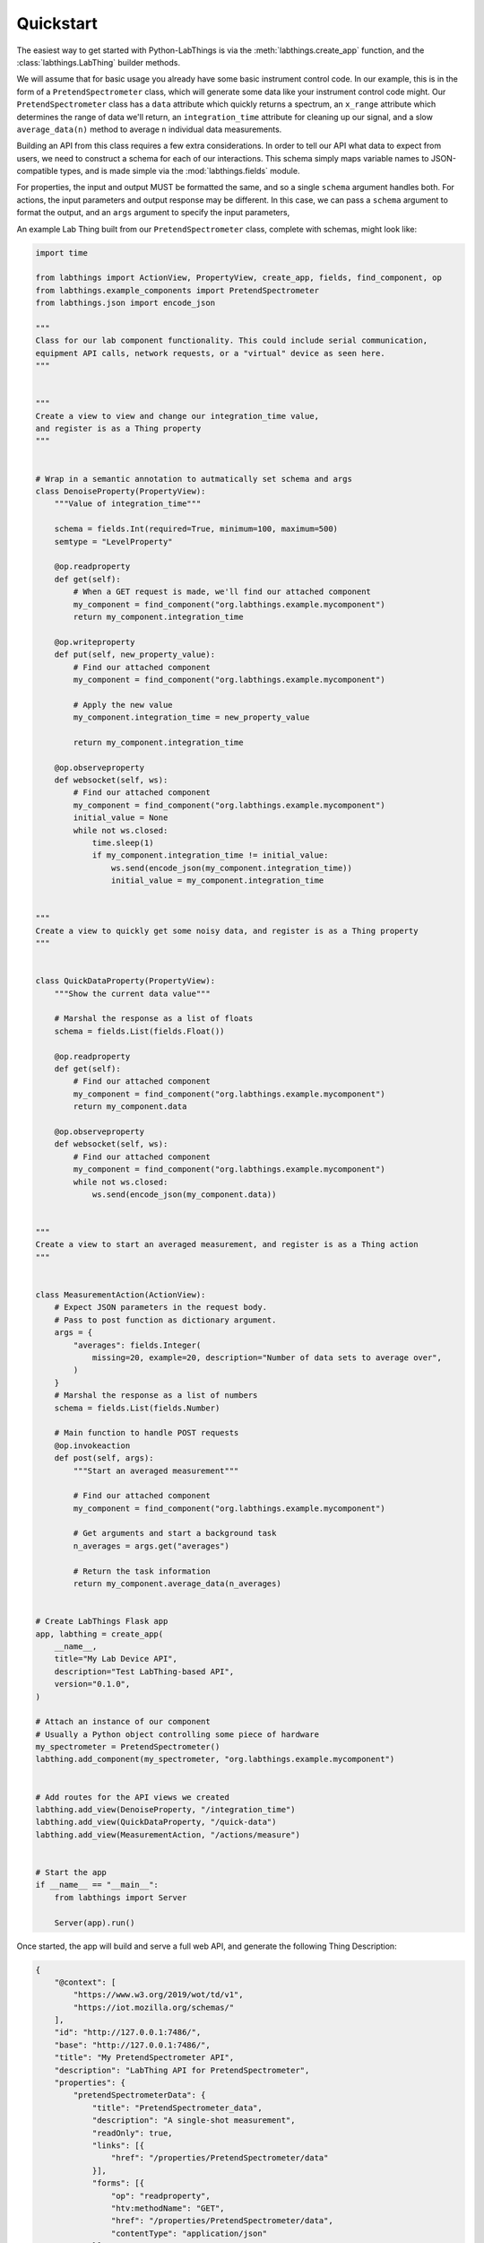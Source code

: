 Quickstart
==========

The easiest way to get started with Python-LabThings is via the :meth:`labthings.create_app` function, and the :class:`labthings.LabThing` builder methods.

We will assume that for basic usage you already have some basic instrument control code. In our example, this is in the form of a ``PretendSpectrometer`` class, which will generate some data like your instrument control code might. Our ``PretendSpectrometer`` class has a ``data`` attribute which quickly returns a spectrum, an ``x_range`` attribute which determines the range of data we'll return, an ``integration_time`` attribute for cleaning up our signal, and a slow ``average_data(n)`` method to average ``n`` individual data measurements.

Building an API from this class requires a few extra considerations. In order to tell our API what data to expect from users, we need to construct a schema for each of our interactions. This schema simply maps variable names to JSON-compatible types, and is made simple via the :mod:`labthings.fields` module. 

For properties, the input and output MUST be formatted the same, and so a single ``schema`` argument handles both. For actions, the input parameters and output response may be different. In this case, we can pass a ``schema`` argument to format the output, and an ``args`` argument to specify the input parameters,

An example Lab Thing built from our ``PretendSpectrometer`` class, complete with schemas, might look like:


.. code-block:: python

    import time

    from labthings import ActionView, PropertyView, create_app, fields, find_component, op
    from labthings.example_components import PretendSpectrometer
    from labthings.json import encode_json

    """
    Class for our lab component functionality. This could include serial communication,
    equipment API calls, network requests, or a "virtual" device as seen here.
    """


    """
    Create a view to view and change our integration_time value,
    and register is as a Thing property
    """


    # Wrap in a semantic annotation to autmatically set schema and args
    class DenoiseProperty(PropertyView):
        """Value of integration_time"""

        schema = fields.Int(required=True, minimum=100, maximum=500)
        semtype = "LevelProperty"

        @op.readproperty
        def get(self):
            # When a GET request is made, we'll find our attached component
            my_component = find_component("org.labthings.example.mycomponent")
            return my_component.integration_time

        @op.writeproperty
        def put(self, new_property_value):
            # Find our attached component
            my_component = find_component("org.labthings.example.mycomponent")

            # Apply the new value
            my_component.integration_time = new_property_value

            return my_component.integration_time

        @op.observeproperty
        def websocket(self, ws):
            # Find our attached component
            my_component = find_component("org.labthings.example.mycomponent")
            initial_value = None
            while not ws.closed:
                time.sleep(1)
                if my_component.integration_time != initial_value:
                    ws.send(encode_json(my_component.integration_time))
                    initial_value = my_component.integration_time


    """
    Create a view to quickly get some noisy data, and register is as a Thing property
    """


    class QuickDataProperty(PropertyView):
        """Show the current data value"""

        # Marshal the response as a list of floats
        schema = fields.List(fields.Float())

        @op.readproperty
        def get(self):
            # Find our attached component
            my_component = find_component("org.labthings.example.mycomponent")
            return my_component.data

        @op.observeproperty
        def websocket(self, ws):
            # Find our attached component
            my_component = find_component("org.labthings.example.mycomponent")
            while not ws.closed:
                ws.send(encode_json(my_component.data))


    """
    Create a view to start an averaged measurement, and register is as a Thing action
    """


    class MeasurementAction(ActionView):
        # Expect JSON parameters in the request body.
        # Pass to post function as dictionary argument.
        args = {
            "averages": fields.Integer(
                missing=20, example=20, description="Number of data sets to average over",
            )
        }
        # Marshal the response as a list of numbers
        schema = fields.List(fields.Number)

        # Main function to handle POST requests
        @op.invokeaction
        def post(self, args):
            """Start an averaged measurement"""

            # Find our attached component
            my_component = find_component("org.labthings.example.mycomponent")

            # Get arguments and start a background task
            n_averages = args.get("averages")

            # Return the task information
            return my_component.average_data(n_averages)


    # Create LabThings Flask app
    app, labthing = create_app(
        __name__,
        title="My Lab Device API",
        description="Test LabThing-based API",
        version="0.1.0",
    )

    # Attach an instance of our component
    # Usually a Python object controlling some piece of hardware
    my_spectrometer = PretendSpectrometer()
    labthing.add_component(my_spectrometer, "org.labthings.example.mycomponent")


    # Add routes for the API views we created
    labthing.add_view(DenoiseProperty, "/integration_time")
    labthing.add_view(QuickDataProperty, "/quick-data")
    labthing.add_view(MeasurementAction, "/actions/measure")


    # Start the app
    if __name__ == "__main__":
        from labthings import Server

        Server(app).run()


Once started, the app will build and serve a full web API, and generate the following Thing Description:

.. code-block:: json

    {
        "@context": [
            "https://www.w3.org/2019/wot/td/v1",
            "https://iot.mozilla.org/schemas/"
        ],
        "id": "http://127.0.0.1:7486/",
        "base": "http://127.0.0.1:7486/",
        "title": "My PretendSpectrometer API",
        "description": "LabThing API for PretendSpectrometer",
        "properties": {
            "pretendSpectrometerData": {
                "title": "PretendSpectrometer_data",
                "description": "A single-shot measurement",
                "readOnly": true,
                "links": [{
                    "href": "/properties/PretendSpectrometer/data"
                }],
                "forms": [{
                    "op": "readproperty",
                    "htv:methodName": "GET",
                    "href": "/properties/PretendSpectrometer/data",
                    "contentType": "application/json"
                }],
                "type": "array",
                "items": {
                    "type": "number",
                    "format": "decimal"
                }
            },
            "pretendSpectrometerMagicDenoise": {
                "title": "PretendSpectrometer_magic_denoise",
                "description": "Single-shot integration time",
                "links": [{
                    "href": "/properties/PretendSpectrometer/magic_denoise"
                }],
                "forms": [{
                        "op": "readproperty",
                        "htv:methodName": "GET",
                        "href": "/properties/PretendSpectrometer/magic_denoise",
                        "contentType": "application/json"
                    },
                    {
                        "op": "writeproperty",
                        "htv:methodName": "PUT",
                        "href": "/properties/PretendSpectrometer/magic_denoise",
                        "contentType": "application/json"
                    }
                ],
                "type": "number",
                "format": "integer",
                "min": 100,
                "max": 500,
                "example": 200
            }
        },
        "actions": {
            "averageDataAction": {
                "title": "average_data_action",
                "description": "Take an averaged measurement",
                "links": [{
                    "href": "/actions/PretendSpectrometer/average_data"
                }],
                "forms": [{
                    "op": "invokeaction",
                    "htv:methodName": "POST",
                    "href": "/actions/PretendSpectrometer/average_data",
                    "contentType": "application/json"
                }],
                "input": {
                    "type": "object",
                    "properties": {
                        "n": {
                            "type": "number",
                            "format": "integer",
                            "default": 5,
                            "description": "Number of averages to take",
                            "example": 5
                        }
                    }
                }
            }
        },
        "links": [],
        "securityDefinitions": {},
        "security": "nosec_sc"
    }


For completeness of the examples, our ``PretendSpectrometer`` class code is:

.. code-block:: python

    import random
    import math
    import time

    class PretendSpectrometer:
        def __init__(self):
            self.x_range = range(-100, 100)
            self.integration_time = 200

        def make_spectrum(self, x, mu=0.0, sigma=25.0):
            """
            Generate a noisy gaussian function (to act as some pretend data)
            
            Our noise is inversely proportional to self.integration_time
            """
            x = float(x - mu) / sigma
            return (
                math.exp(-x * x / 2.0) / math.sqrt(2.0 * math.pi) / sigma
                + (1 / self.integration_time) * random.random()
            )

        @property
        def data(self):
            """Return a 1D data trace."""
            time.sleep(self.integration_time / 1000)
            return [self.make_spectrum(x) for x in self.x_range]

        def average_data(self, n: int):
            """Average n-sets of data. Emulates a measurement that may take a while."""
            summed_data = self.data

            for _ in range(n):
                summed_data = [summed_data[i] + el for i, el in enumerate(self.data)]
                time.sleep(0.25)

            summed_data = [i / n for i in summed_data]

            return summed_data
